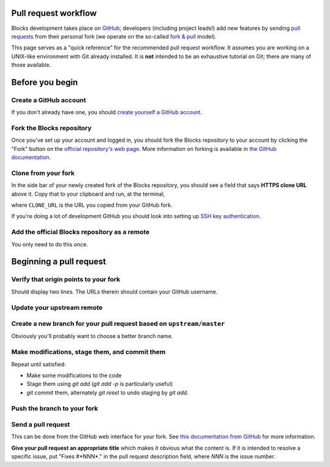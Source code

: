 Pull request workflow
=====================

Blocks development takes place on GitHub_; developers (including project
leads!) add new features by sending `pull requests`_ from their personal
fork (we operate on the so-called `fork & pull`_ model).

.. _GitHub: http://github.com/
.. _pull requests: https://help.github.com/articles/using-pull-requests/
.. _fork & pull: https://help.github.com/articles/using-pull-requests/#fork--pull

This page serves as a "quick reference" for the recommended pull request
workflow. It assumes you are working on a UNIX-like environment with Git
already installed. It is **not** intended to be an exhaustive tutorial
on Git; there are many of those available.

Before you begin
================

Create a GitHub account
~~~~~~~~~~~~~~~~~~~~~~~
If you don't already have one, you should 
`create yourself a GitHub account <https://github.com/join>`_.

Fork the Blocks repository
~~~~~~~~~~~~~~~~~~~~~~~~~~
Once you've set up your account and logged in, you should fork the Blocks
repository to your account by clicking the "Fork" button on the
`official repository's web page <https://github.com/bartvm/blocks>`_.
More information on forking is available in `the GitHub documentation`_.

.. _the GitHub documentation: https://help.github.com/articles/fork-a-repo/

Clone from your fork
~~~~~~~~~~~~~~~~~~~~
In the side bar of your newly created fork of the Blocks repository, you should
see a field that says **HTTPS clone URL** above it. Copy that to your clipboard
and run, at the terminal,

.. bash::
    git clone CLONE_URL

where ``CLONE_URL`` is the URL you copied from your GitHub fork.

If you're doing a lot of development GitHub you should look into setting up
`SSH key authentication <https://help.github.com/categories/ssh/>`_.

Add the official Blocks repository as a remote
~~~~~~~~~~~~~~~~~~~~~~~~~~~~~~~~~~~~~~~~~~~~~~

.. bash::
    git remote add upstream https://github.com/bartvm/blocks.git

You only need to do this once.

Beginning a pull request
========================

Verify that origin points to your fork
~~~~~~~~~~~~~~~~~~~~~~~~~~~~~~~~~~~~~~

.. bash::
    git remote -v \|grep origin

Should display two lines. The URLs therein should contain your GitHub username.

Update your upstream remote
~~~~~~~~~~~~~~~~~~~~~~~~~~~
.. bash::
    git fetch upstream

Create a new branch for your pull request based on ``upstream/master``
~~~~~~~~~~~~~~~~~~~~~~~~~~~~~~~~~~~~~~~~~~~~~~~~~~~~~~~~~~~~~~~~~~~~~~
.. bash::
    git checkout -b my_branch_name_for_my_cool_feature upstream/master

Obviously you'll probably want to choose a better branch name.

Make modifications, stage them, and commit them
~~~~~~~~~~~~~~~~~~~~~~~~~~~~~~~~~~~~~~~~~~~~~~~
Repeat until satisfied:

* Make some modifications to the code
* Stage them using `git add` (`git add -p` is particularly useful)
* `git commit` them, alternately `git reset` to undo staging by `git add`.

Push the branch to your fork
~~~~~~~~~~~~~~~~~~~~~~~~~~~~
.. bash::
    git push -u origin my_branch_name_for_my_cool_feature

Send a pull request
~~~~~~~~~~~~~~~~~~~
This can be done from the GitHub web interface for your fork. See
`this documentation from GitHub`_ for more information.

**Give your pull request an appropriate title** which makes it obvious what
the content is. If it is intended to resolve a specific issue, put "Fixes
#*NNN*." in the pull request description field, where *NNN* is the issue
number.

.. _this documentation from GitHub: https://help.github.com/articles/using-pull-requests/#initiating-the-pull-request
